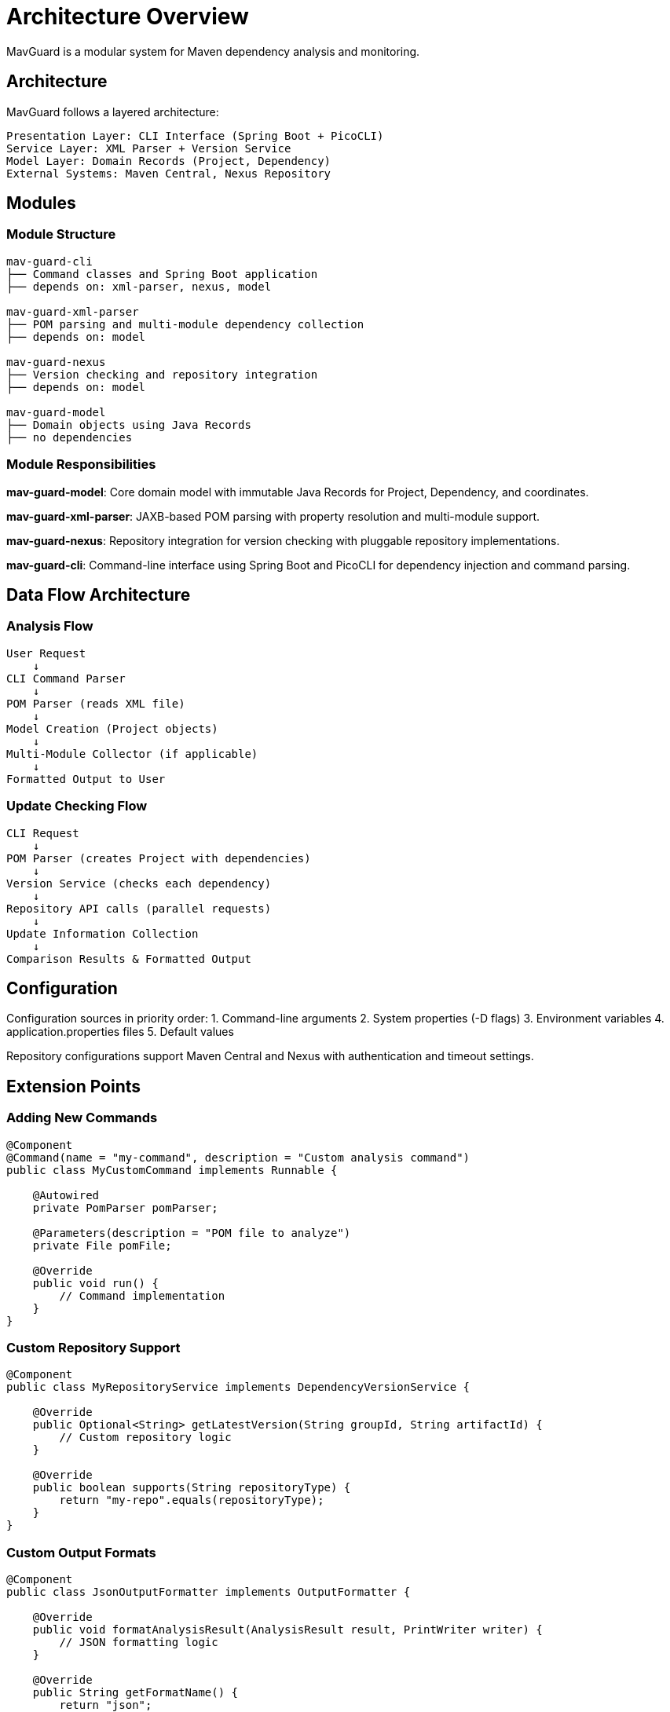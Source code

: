 = Architecture Overview

MavGuard is a modular system for Maven dependency analysis and monitoring.

== Architecture

MavGuard follows a layered architecture:

----
Presentation Layer: CLI Interface (Spring Boot + PicoCLI)
Service Layer: XML Parser + Version Service
Model Layer: Domain Records (Project, Dependency)
External Systems: Maven Central, Nexus Repository
----

== Modules

=== Module Structure

----
mav-guard-cli
├── Command classes and Spring Boot application
├── depends on: xml-parser, nexus, model

mav-guard-xml-parser  
├── POM parsing and multi-module dependency collection
├── depends on: model

mav-guard-nexus
├── Version checking and repository integration
├── depends on: model

mav-guard-model
├── Domain objects using Java Records
├── no dependencies
----

=== Module Responsibilities

**mav-guard-model**: Core domain model with immutable Java Records for Project, Dependency, and coordinates.

**mav-guard-xml-parser**: JAXB-based POM parsing with property resolution and multi-module support.

**mav-guard-nexus**: Repository integration for version checking with pluggable repository implementations.

**mav-guard-cli**: Command-line interface using Spring Boot and PicoCLI for dependency injection and command parsing.

== Data Flow Architecture

=== Analysis Flow

----
User Request
    ↓
CLI Command Parser
    ↓
POM Parser (reads XML file)
    ↓
Model Creation (Project objects)
    ↓
Multi-Module Collector (if applicable)
    ↓
Formatted Output to User
----

=== Update Checking Flow

----
CLI Request
    ↓
POM Parser (creates Project with dependencies)
    ↓
Version Service (checks each dependency)
    ↓
Repository API calls (parallel requests)
    ↓
Update Information Collection
    ↓
Comparison Results & Formatted Output
----

== Configuration

Configuration sources in priority order:
1. Command-line arguments
2. System properties (-D flags)  
3. Environment variables
4. application.properties files
5. Default values

Repository configurations support Maven Central and Nexus with authentication and timeout settings.

== Extension Points

=== Adding New Commands

[source,java]
----
@Component
@Command(name = "my-command", description = "Custom analysis command")
public class MyCustomCommand implements Runnable {
    
    @Autowired
    private PomParser pomParser;
    
    @Parameters(description = "POM file to analyze")
    private File pomFile;
    
    @Override
    public void run() {
        // Command implementation
    }
}
----

=== Custom Repository Support

[source,java]
----
@Component
public class MyRepositoryService implements DependencyVersionService {
    
    @Override
    public Optional<String> getLatestVersion(String groupId, String artifactId) {
        // Custom repository logic
    }
    
    @Override
    public boolean supports(String repositoryType) {
        return "my-repo".equals(repositoryType);
    }
}
----

=== Custom Output Formats

[source,java]
----
@Component
public class JsonOutputFormatter implements OutputFormatter {
    
    @Override
    public void formatAnalysisResult(AnalysisResult result, PrintWriter writer) {
        // JSON formatting logic
    }
    
    @Override
    public String getFormatName() {
        return "json";
    }
}
----

== Threading and Concurrency

=== Parallel Processing

MavGuard uses parallel processing for performance:

- **Multi-module parsing**: Modules are processed concurrently
- **Version checking**: Dependency updates are checked in parallel
- **Network requests**: Repository calls use reactive streams

=== Thread Safety

- **Immutable objects**: Domain model uses Records for thread safety
- **Stateless services**: Business logic services maintain no mutable state
- **Proper synchronization**: Shared resources use appropriate synchronization

== Error Handling Strategy

=== Exception Hierarchy

----
Exception
└── RuntimeException
    └── MavGuardException
        ├── ParseException
        │   ├── PomParseException
        │   └── PropertyResolutionException
        ├── NetworkException
        │   └── RepositoryAccessException
        └── ConfigurationException
----

=== Error Recovery

- **Graceful degradation**: Continue analysis when non-critical operations fail
- **Retry logic**: Network operations include intelligent retry mechanisms
- **User feedback**: Clear error messages with actionable suggestions
- **Partial results**: Return partial analysis when possible

== Performance Characteristics

=== Scalability Considerations

**Project Size**::
- Single module: Linear with dependency count
- Multi-module: Linear with module count × average dependencies

**Network Operations**::
- Update checking: Parallel requests with connection pooling
- Rate limiting: Respects repository rate limits
- Caching: Intelligent caching of version information

**Memory Usage**::
- Streaming XML parsing for large POM files
- Lazy loading of optional information
- Garbage collection friendly object creation

=== Optimization Strategies

- **Dependency resolution caching**: Avoid redundant network calls
- **Parallel processing**: Leverage multiple CPU cores
- **Incremental parsing**: Parse only necessary POM sections
- **Connection reuse**: HTTP/2 and connection pooling

== Security Considerations

=== Input Validation

- **XML parsing**: Protection against XXE attacks and malformed input
- **File access**: Validation of file paths and permissions
- **Command injection**: Proper escaping of user-provided parameters

=== Credential Handling

- **No storage**: Credentials are never persisted to disk
- **Environment variables**: Secure credential injection
- **Token-based auth**: Support for modern authentication methods

=== Network Security

- **HTTPS only**: All repository communication uses TLS
- **Certificate validation**: Proper SSL/TLS certificate verification
- **Proxy support**: Corporate proxy and authentication support

== Monitoring and Observability

=== Logging Strategy

- **Structured logging**: JSON-formatted logs for machine processing
- **Log levels**: Appropriate use of DEBUG, INFO, WARN, ERROR
- **Context preservation**: Request correlation and tracing

=== Metrics Collection

- **Performance metrics**: Command execution times and resource usage
- **Business metrics**: Dependency counts, update frequencies
- **Error metrics**: Failure rates and error categorization

== Future Architecture Evolution

=== Planned Enhancements

**Web Interface**::
Addition of a web-based UI while maintaining the same service layer

**Plugin Architecture**::
Formal plugin system for third-party extensions

**Distributed Analysis**::
Support for analyzing large project sets across multiple machines

**Real-time Monitoring**::
Continuous monitoring and alerting for dependency changes

=== Architectural Principles for Growth

- **API-first design**: RESTful APIs for programmatic access
- **Microservice ready**: Services designed for potential decomposition
- **Event-driven**: Eventual migration to event-based communication
- **Cloud native**: Container and Kubernetes deployment support
